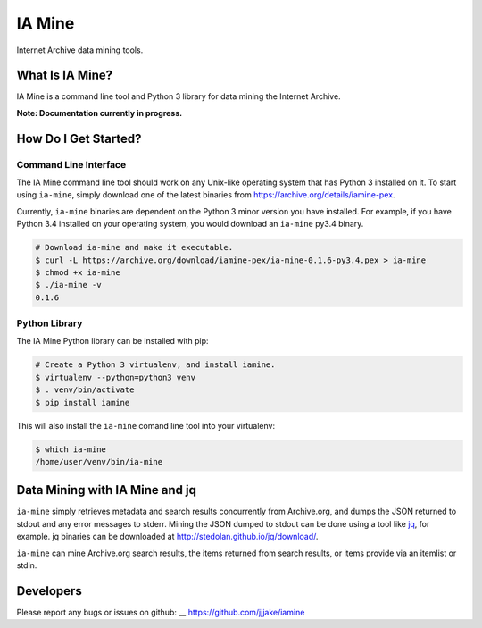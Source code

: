 =========
 IA Mine
=========

Internet Archive data mining tools.


What Is IA Mine?
================

IA Mine is a command line tool and Python 3 library for data mining
the Internet Archive.

**Note: Documentation currently in progress.**


How Do I Get Started?
=====================


Command Line Interface
----------------------

The IA Mine command line tool should work on any Unix-like operating
system that has Python 3 installed on it. To start using ``ia-mine``,
simply download one of the latest binaries from
`https://archive.org/details/iamine-pex
<https://archive.org/details/iamine-pex>`_.

Currently, ``ia-mine`` binaries are dependent on the Python 3 minor
version you have installed. For example, if you have Python 3.4
installed on your operating system, you would download an ``ia-mine``
py3.4 binary.

.. code:: bash

    # Download ia-mine and make it executable.
    $ curl -L https://archive.org/download/iamine-pex/ia-mine-0.1.6-py3.4.pex > ia-mine
    $ chmod +x ia-mine
    $ ./ia-mine -v
    0.1.6
    

Python Library
--------------

The IA Mine Python library can be installed with pip:

.. code:: bash

    # Create a Python 3 virtualenv, and install iamine.
    $ virtualenv --python=python3 venv
    $ . venv/bin/activate
    $ pip install iamine

This will also install the ``ia-mine`` comand line tool into your virtualenv:

.. code:: bash

    $ which ia-mine
    /home/user/venv/bin/ia-mine


Data Mining with IA Mine and jq
===============================

``ia-mine`` simply retrieves metadata and search results concurrently
from Archive.org, and dumps the JSON returned to stdout and any error
messages to stderr. Mining the JSON dumped to stdout can be done using a
tool like `jq <http://stedolan.github.io/jq/>`_, for example. jq
binaries can be downloaded at `http://stedolan.github.io/jq/download/
<http://stedolan.github.io/jq/download/>`_.

``ia-mine`` can mine Archive.org search results, the items returned from
search results, or items provide via an itemlist or stdin.


Developers
==========

Please report any bugs or issues on github: __ https://github.com/jjjake/iamine
